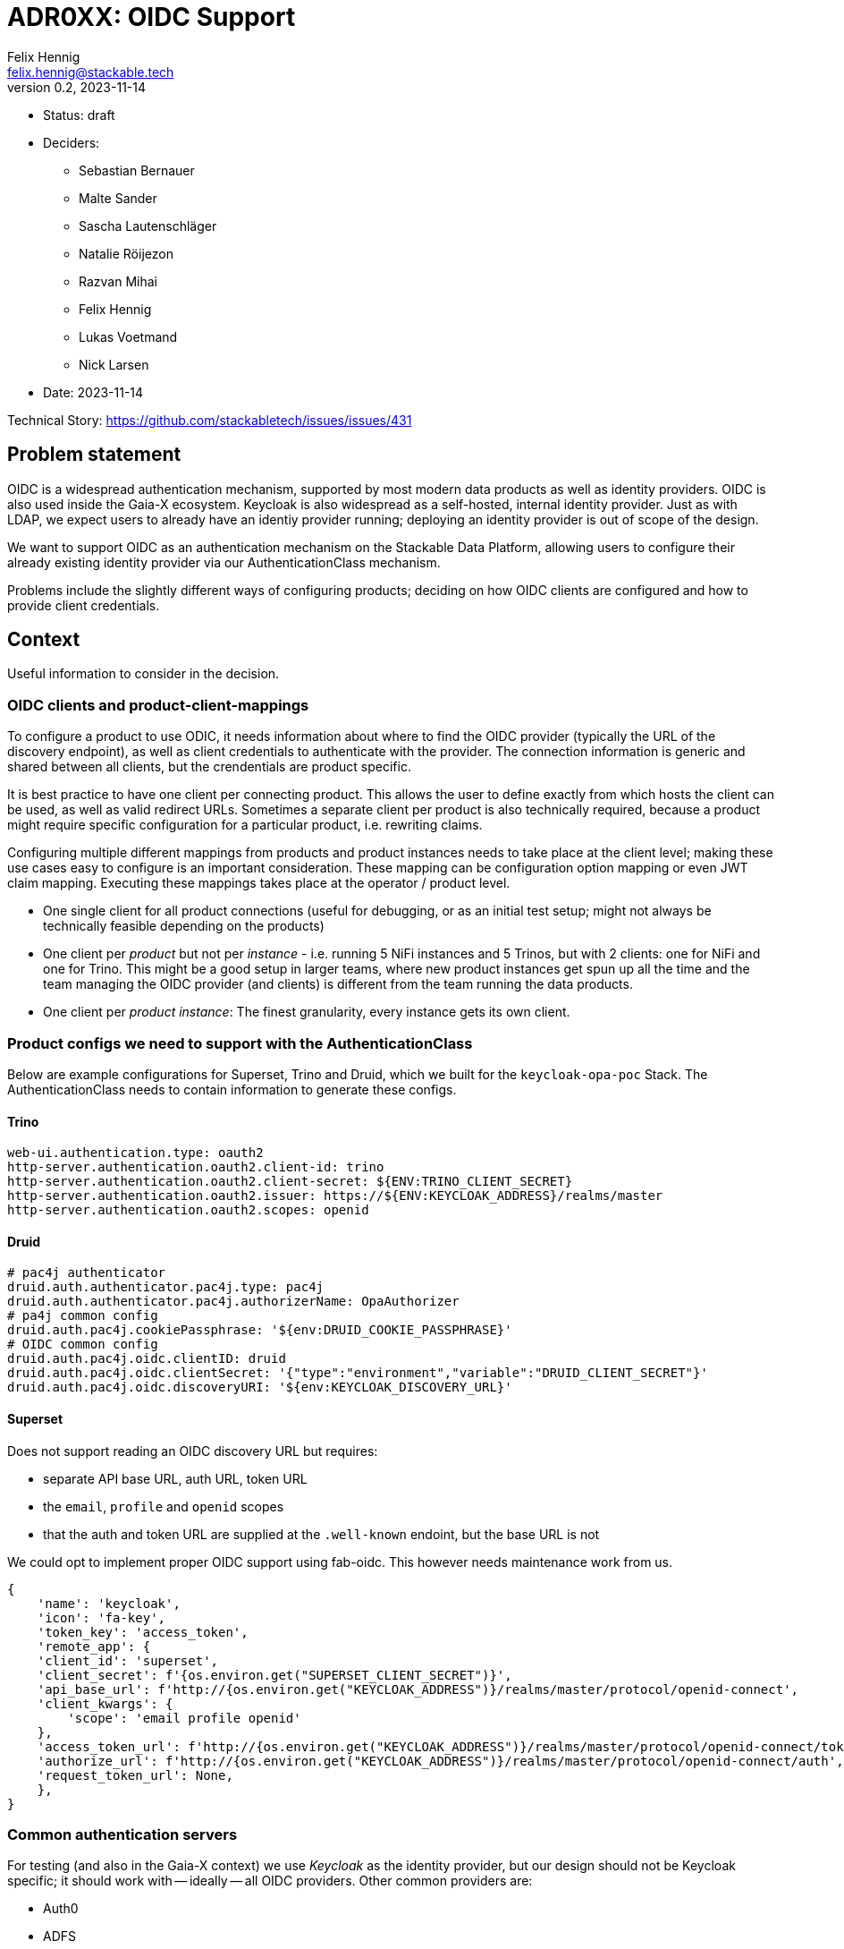 = ADR0XX: OIDC Support
Felix Hennig <felix.hennig@stackable.tech>
v0.2, 2023-11-14
:status: draft

* Status: {status}
* Deciders:
** Sebastian Bernauer
** Malte Sander
** Sascha Lautenschläger
** Natalie Röijezon
** Razvan Mihai
** Felix Hennig
** Lukas Voetmand
** Nick Larsen
* Date: 2023-11-14

Technical Story: https://github.com/stackabletech/issues/issues/431

== Problem statement

OIDC is a widespread authentication mechanism, supported by most modern data products as well as identity providers.
OIDC is also used inside the Gaia-X ecosystem.
Keycloak is also widespread as a self-hosted, internal identity provider.
Just as with LDAP, we expect users to already have an identiy provider running; deploying an identity provider is out of scope of the design.

We want to support OIDC as an authentication mechanism on the Stackable Data Platform, allowing users to configure their already existing identity provider via our AuthenticationClass mechanism.

Problems include the slightly different ways of configuring products; deciding on how OIDC clients are configured and how to provide client credentials.

== Context

Useful information to consider in the decision.

=== OIDC clients and product-client-mappings

To configure a product to use ODIC, it needs information about where to find the OIDC provider (typically the URL of the discovery endpoint), as well as client credentials to authenticate with the provider.
The connection information is generic and shared between all clients, but the crendentials are product specific.

It is best practice to have one client per connecting product.
This allows the user to define exactly from which hosts the client can be used, as well as valid redirect URLs.
Sometimes a separate client per product is also technically required, because a product might require specific configuration for a particular product, i.e. rewriting claims.

Configuring multiple different mappings from products and product instances needs to take place at the client level; making these use cases easy to configure is an important consideration.
These mapping can be configuration option mapping or even JWT claim mapping.
Executing these mappings takes place at the operator / product level.

* One single client for all product connections (useful for debugging, or as an initial test setup; might not always be technically feasible depending on the products)
* One client per _product_ but not per _instance_ - i.e. running 5 NiFi instances and 5 Trinos, but with 2 clients: one for NiFi and one for Trino. This might be a good setup in larger teams, where new product instances get spun up all the time and the team managing the OIDC provider (and clients) is different from the team running the data products.
* One client per _product instance_: The finest granularity, every instance gets its own client.

=== Product configs we need to support with the AuthenticationClass

Below are example configurations for Superset, Trino and Druid, which we built for the `keycloak-opa-poc` Stack.
The AuthenticationClass needs to contain information to generate these configs.

==== Trino

```
web-ui.authentication.type: oauth2
http-server.authentication.oauth2.client-id: trino
http-server.authentication.oauth2.client-secret: ${ENV:TRINO_CLIENT_SECRET}
http-server.authentication.oauth2.issuer: https://${ENV:KEYCLOAK_ADDRESS}/realms/master
http-server.authentication.oauth2.scopes: openid
```

==== Druid

```
# pac4j authenticator
druid.auth.authenticator.pac4j.type: pac4j
druid.auth.authenticator.pac4j.authorizerName: OpaAuthorizer
# pa4j common config
druid.auth.pac4j.cookiePassphrase: '${env:DRUID_COOKIE_PASSPHRASE}'
# OIDC common config
druid.auth.pac4j.oidc.clientID: druid
druid.auth.pac4j.oidc.clientSecret: '{"type":"environment","variable":"DRUID_CLIENT_SECRET"}'
druid.auth.pac4j.oidc.discoveryURI: '${env:KEYCLOAK_DISCOVERY_URL}'
```

==== Superset

Does not support reading an OIDC discovery URL but requires:

* separate API base URL, auth URL, token URL
* the `email`, `profile` and `openid` scopes
* that the auth and token URL are supplied at the `.well-known` endoint, but the base URL is not

We could opt to implement proper OIDC support using fab-oidc. This however needs maintenance work from us.

```
{ 
    'name': 'keycloak',
    'icon': 'fa-key',
    'token_key': 'access_token',
    'remote_app': {
    'client_id': 'superset',
    'client_secret': f'{os.environ.get("SUPERSET_CLIENT_SECRET")}',
    'api_base_url': f'http://{os.environ.get("KEYCLOAK_ADDRESS")}/realms/master/protocol/openid-connect',
    'client_kwargs': {
        'scope': 'email profile openid'
    },
    'access_token_url': f'http://{os.environ.get("KEYCLOAK_ADDRESS")}/realms/master/protocol/openid-connect/token',
    'authorize_url': f'http://{os.environ.get("KEYCLOAK_ADDRESS")}/realms/master/protocol/openid-connect/auth',
    'request_token_url': None,
    },
}
```

=== Common authentication servers

For testing (and also in the Gaia-X context) we use _Keycloak_ as the identity provider, but our design should not be Keycloak specific; it should work with -- ideally -- all OIDC providers.
Other common providers are:

* Auth0
* ADFS
* Dex
* Okta

As mentioned before, we expect the user to already operate the identity provider.

== Decision drivers

* Don't repeat yourself: Information should ideally only be configured in one spot.
* Flexible: Different variants of client and product instance mappings should be supported.
* Comprehensible: Users should not be overwhelmed by complicated documentation. After seeting up one product, users should be able to fairly easily setup other products as well.
* High level of support across SDP: All products supporting OIDC should work. Furthermore, most OIDC providers listed above should work.
* No surprises:  We have previously designed the AuthenticationClass mechanism and how it integrates into product CRDs, at the time to support LDAP authentication. The OIDC configuration should have similar ergonomics so users are not surprised and we get a coherent platform.

== AuthenticationClass & product cluster configuration design

=== AuthenticationClass design

During a Hackathon we came up with an initial design.
This design was improved upon during the on-site meeting from 2023-11-13 to 2023-11-17.
The final design looks like this:

[source,yaml]
----
apiVersion: authentication.stackable.tech/v1alpha1
kind: AuthenticationClass
metadata:
  name: keycloak
spec:
  provider:
    oidc:
      # Hostname of the IdP. Like "idp.mycompany.corp"
      hostname: "$KEYCLOAK_HOSTNAME"

      # Optional port number to use. If unspecified, connections will
      # use the default port for the HTTP scheme (ie: 443 for when TLS
      # is enabled, or 80 if TLS is disabled).
      port: $KEYCLOAK_PORT

      # Optional root path appended to the hostname. This defaults
      # to "/".
      rootPath: /realms/master

      # User can specify whatever scopes they want, these three are
      # recommended for OIDC.
      scopes: [ openid, email, profile ]

      # Optional provider hint. If unspecified, the product will not
      # enable any known quirks and will assume OIDC works as it is
      # intended to work.
      providerHint: Keycloak
      tls:
        verification:
          none: {}
----

=== Product cluster configuration design

[source,yaml]
----
apiVersion: trino.stackable.tech/v1alpha1
kind: TrinoCluster
metadata:
  name: trino
spec:
  image:
    productVersion: "414"
    stackableVersion: 23.7.0
  clusterConfig:
    # Other required config options omitted for brevity
    authentication:
      - authenticationClass: keycloak / open-ldap
        oidc:
          # A reference to the OIDC client credentials secret, which
          # consists of a client_id and client_secret.
          clientCredentialsSecret: trino-keycloak-client

          # Additional scopes required for this specific product. It
          # will get merged with the above configured scopes.
          extraScopes: [ groups ]
---
apiVersion: v1
kind: Secret
metadata:
  name: trino-keycloak-client
stringData:
  clientId: trino
  clientSecret: "{{ keycloakTrinoClientSecret }}"
----

'''

In the future we want to nest LDAP related config options under the `authenticationClass` key the same way `oidc` is in this ADR.
The design looks like this:

[source,yaml]
----
apiVersion: trino.stackable.tech/v1alpha1
kind: TrinoCluster
metadata:
  name: trino
spec:
  image:
    productVersion: "414"
    stackableVersion: 23.7.0
  clusterConfig:
    # Other required config options omitted for brevity
    authentication:
      - authenticationClass: open-ldap
        ldap:
          # Optional. Only required for some products. In the future
          # this will be replaced by the key "bindUserSecret".
          bindCredentialsSecretClass: trino-openldap-bind
---
apiVersion: v1
kind: Secret
metadata:
  name: trino-openldap-bind
stringData:
  username: admin
  password: "{{ ldapTrinoPassword }}"
----

== Considered alternatives

* A distinct OAuth2 AuthenticationClass: This was considered to make it easier to configure Superset and Airflow, as they do not support ODIC out-of-the-box, but during a spike we found that it was feasible to generate OAuth2 configuration from the OIDC AuthenticationClass.
* Identity provider specific AuthenticationClasses: The idea of having a "Keycloak" class instead of a generic ODIC class was floated, but discarded as it seemed to not have any benefits.
